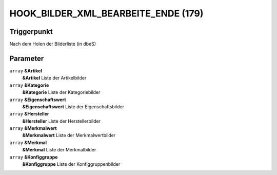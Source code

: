 HOOK_BILDER_XML_BEARBEITE_ENDE (179)
====================================

Triggerpunkt
""""""""""""

Nach dem Holen der Bilderliste (in dbeS)

Parameter
"""""""""

``array`` **&Artikel**
    **&Artikel** Liste der Artikelbilder

``array`` **&Kategorie**
    **&Kategorie** Liste der Kategoriebilder

``array`` **&Eigenschaftswert**
    **&Eigenschaftswert** Liste der Eigenschaftsbilder

``array`` **&Hersteller**
    **&Hersteller** Liste der Herstellerbilder

``array`` **&Merkmalwert**
    **&Merkmalwert** Liste der Merkmalwertbilder

``array`` **&Merkmal**
    **&Merkmal** Liste der Merkmalbilder

``array`` **&Konfiggruppe**
    **&Konfiggruppe** Liste der Konfiggruppenbilder
